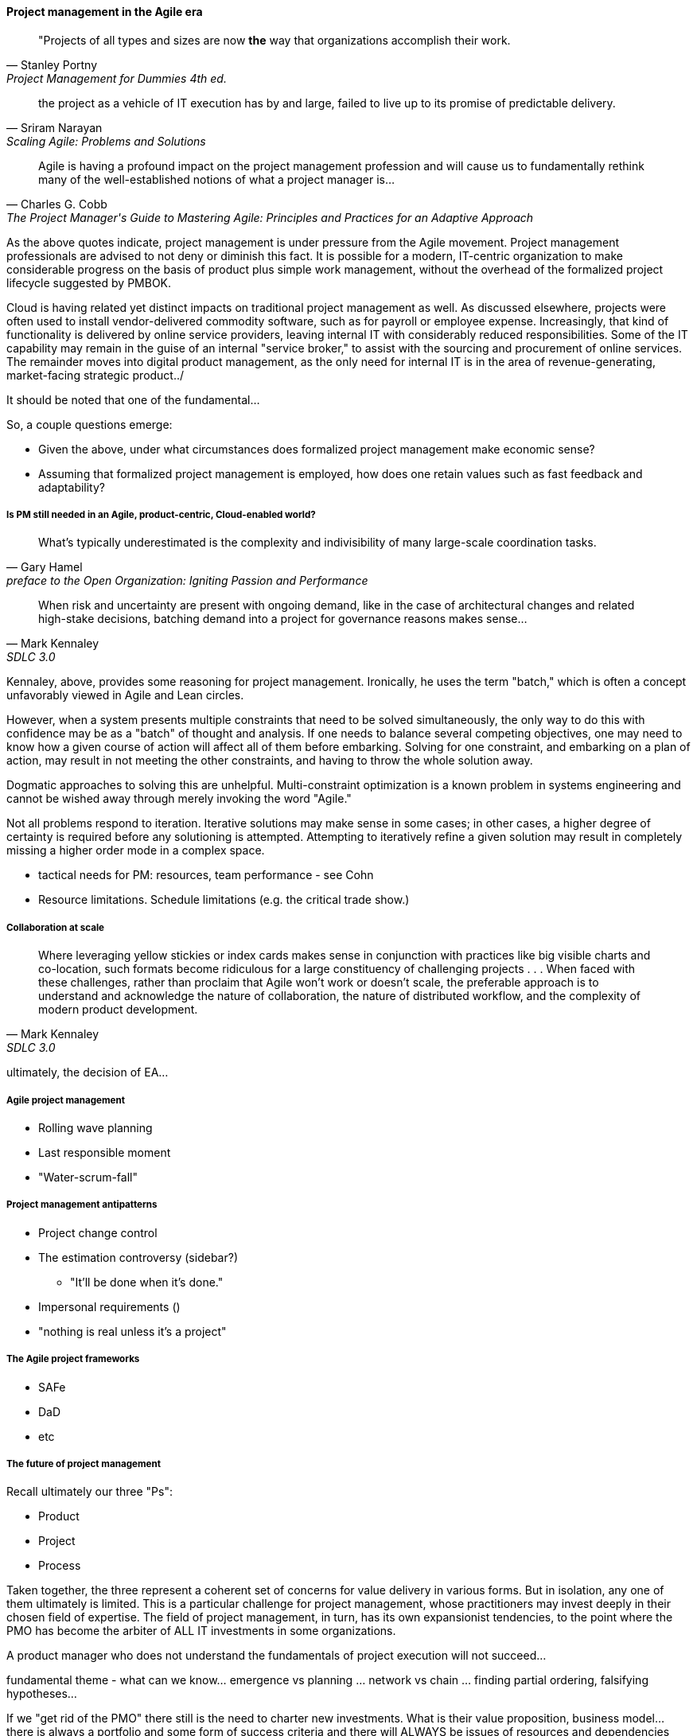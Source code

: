 ==== Project management in the Agile era
[quote, Stanley Portny, Project Management for Dummies 4th ed.]
"Projects of all types and sizes are now *the* way that organizations accomplish their work.

[quote, Sriram Narayan, "Scaling Agile: Problems and Solutions"]
the project as a vehicle of IT execution has by and large, failed to live up to its promise of predictable delivery.

[quote, Charles G. Cobb, The Project Manager's Guide to Mastering Agile: Principles and Practices for an Adaptive Approach]
Agile is having a profound impact on the project management profession and will cause us to fundamentally rethink many of the well-established notions of what a project manager is...

As the above quotes indicate, project management is under pressure from the Agile movement. Project management professionals are advised to not deny or diminish this fact. It is possible for a modern, IT-centric organization to make considerable progress on the basis of product plus simple work management, without the overhead of the formalized project lifecycle suggested by PMBOK.

Cloud is having related yet distinct impacts on traditional project management as well. As discussed elsewhere, projects were often used to install vendor-delivered commodity software, such as for payroll or employee expense. Increasingly, that kind of functionality is delivered by online service providers, leaving internal IT with considerably reduced responsibilities. Some of the IT capability may remain in the guise of an internal "service broker," to assist with the sourcing and procurement of online services. The remainder moves into digital product management, as the only need for internal IT is in the area of revenue-generating, market-facing strategic product../

It should be noted that one of the fundamental...

So, a couple questions emerge:

* Given the above, under what circumstances does formalized project management make economic sense?
* Assuming that formalized project management is employed, how does one retain values such as fast feedback and adaptability?

===== Is PM still needed in an Agile, product-centric, Cloud-enabled world?

[quote,  Gary Hamel, preface to the Open Organization: Igniting Passion and Performance]
What’s typically underestimated is the complexity and indivisibility of many large-scale coordination tasks.

[quote, Mark Kennaley, SDLC 3.0]
When risk and uncertainty are present with ongoing demand, like in the case of architectural changes and related high-stake decisions, batching demand into a project for governance reasons makes sense...

Kennaley, above, provides some reasoning for project management. Ironically, he uses the term "batch," which is often a concept unfavorably viewed in Agile and Lean circles.

However, when a system presents multiple constraints that need to be solved simultaneously, the only way to do this with confidence may be as a "batch" of thought and analysis. If one needs to balance several competing objectives, one may need to know how a given course of action will affect all of them before embarking. Solving for one constraint, and embarking on a plan of action, may result in not meeting the other constraints, and having to throw the whole solution away.

Dogmatic approaches to solving this are unhelpful.  Multi-constraint optimization is a known problem in systems engineering and cannot be wished away through merely invoking the word "Agile."

Not all problems respond to iteration. Iterative solutions may make sense in some cases; in other cases, a higher degree of certainty is required before any solutioning is attempted. Attempting to iteratively refine a given solution may result in completely missing a higher order mode in a complex space.

* tactical needs for PM: resources, team performance - see Cohn

* Resource limitations. Schedule limitations (e.g. the critical trade show.)

===== Collaboration at scale
[quote, Mark Kennaley, SDLC 3.0]
Where leveraging yellow stickies or index cards makes sense in conjunction with practices like big visible charts and co-location, such formats become ridiculous for a large constituency of challenging projects . . . When faced with these challenges, rather than proclaim that Agile won't work or doesn't scale, the preferable approach is to understand and acknowledge the nature of collaboration, the nature of distributed workflow, and the complexity of modern product development.


ultimately, the decision of EA...

===== Agile project management
* Rolling wave planning
* Last responsible moment
* "Water-scrum-fall"

===== Project management antipatterns
* Project change control
* The estimation controversy (sidebar?)
** "It'll be done when it's done." 
* Impersonal requirements ()
* "nothing is real unless it's a project"

===== The Agile project frameworks
* SAFe
* DaD
* etc

===== The future of project management

Recall ultimately our three "Ps":

* Product
* Project
* Process

Taken together, the three represent a coherent set of concerns for value delivery in various forms. But in isolation, any one of them ultimately is limited. This is a particular challenge for project management, whose practitioners may invest deeply in their chosen field of expertise. The field of project management, in turn, has its own expansionist tendencies, to the point where the PMO has become the arbiter of ALL IT investments in some organizations.

A product manager who does not understand the fundamentals of project execution will not succeed...

fundamental theme - what can we know... emergence vs planning ... network vs chain ... finding partial ordering, falsifying hypotheses...

If we "get rid of the PMO" there still is the need to charter new investments. What is their value proposition, business model... there is always a portfolio and some form of success criteria
and there will ALWAYS be issues of resources and dependencies

PERT chart history, Mcnamara, etc

however the days of equating schedule performance with success are ending
or translating EVM directly to the balance sheet (EVM always being a fiction and less and less useful in a digitally transforming world)

Project success: product mgmt happy
Product success: market happy

Sidebar: Practical collaboration at scale (Chapter 7??)
Unmeetings/unconferences
what was that method - some specialists get 300 people together & self organize for objectives --
